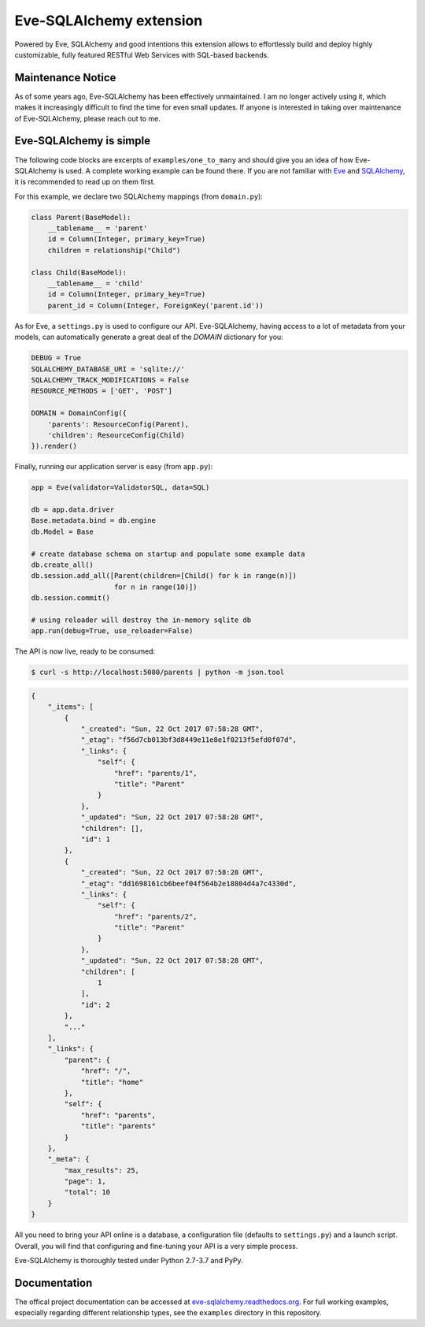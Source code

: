 Eve-SQLAlchemy extension
========================

.. image:: https://travis-ci.org/pyeve/eve-sqlalchemy.svg?branch=master
   :target: https://travis-ci.org/pyeve/eve-sqlalchemy

Powered by Eve, SQLAlchemy and good intentions this extension allows
to effortlessly build and deploy highly customizable, fully featured
RESTful Web Services with SQL-based backends.

Maintenance Notice
------------------

As of some years ago, Eve-SQLAlchemy has been effectively unmaintained. I am no
longer actively using it, which makes it increasingly difficult to find the
time for even small updates. If anyone is interested in taking over maintenance
of Eve-SQLAlchemy, please reach out to me.

Eve-SQLAlchemy is simple
------------------------

The following code blocks are excerpts of ``examples/one_to_many`` and should
give you an idea of how Eve-SQLAlchemy is used. A complete working example can
be found there. If you are not familiar with `Eve <https://python-eve.org/>`_
and `SQLAlchemy <https://www.sqlalchemy.org/>`_, it is recommended to read up
on them first.

For this example, we declare two SQLAlchemy mappings (from ``domain.py``):

.. code-block:: python

    class Parent(BaseModel):
        __tablename__ = 'parent'
        id = Column(Integer, primary_key=True)
        children = relationship("Child")

    class Child(BaseModel):
        __tablename__ = 'child'
        id = Column(Integer, primary_key=True)
        parent_id = Column(Integer, ForeignKey('parent.id'))

As for Eve, a ``settings.py`` is used to configure our API. Eve-SQLAlchemy,
having access to a lot of metadata from your models, can automatically generate
a great deal of the `DOMAIN` dictionary for you:

.. code-block:: python

    DEBUG = True
    SQLALCHEMY_DATABASE_URI = 'sqlite://'
    SQLALCHEMY_TRACK_MODIFICATIONS = False
    RESOURCE_METHODS = ['GET', 'POST']

    DOMAIN = DomainConfig({
        'parents': ResourceConfig(Parent),
        'children': ResourceConfig(Child)
    }).render()

Finally, running our application server is easy (from ``app.py``):

.. code-block:: python

    app = Eve(validator=ValidatorSQL, data=SQL)

    db = app.data.driver
    Base.metadata.bind = db.engine
    db.Model = Base

    # create database schema on startup and populate some example data
    db.create_all()
    db.session.add_all([Parent(children=[Child() for k in range(n)])
                        for n in range(10)])
    db.session.commit()

    # using reloader will destroy the in-memory sqlite db
    app.run(debug=True, use_reloader=False)

The API is now live, ready to be consumed:

.. code-block:: console

    $ curl -s http://localhost:5000/parents | python -m json.tool

.. code-block:: json

    {
        "_items": [
            {
                "_created": "Sun, 22 Oct 2017 07:58:28 GMT",
                "_etag": "f56d7cb013bf3d8449e11e8e1f0213f5efd0f07d",
                "_links": {
                    "self": {
                        "href": "parents/1",
                        "title": "Parent"
                    }
                },
                "_updated": "Sun, 22 Oct 2017 07:58:28 GMT",
                "children": [],
                "id": 1
            },
            {
                "_created": "Sun, 22 Oct 2017 07:58:28 GMT",
                "_etag": "dd1698161cb6beef04f564b2e18804d4a7c4330d",
                "_links": {
                    "self": {
                        "href": "parents/2",
                        "title": "Parent"
                    }
                },
                "_updated": "Sun, 22 Oct 2017 07:58:28 GMT",
                "children": [
                    1
                ],
                "id": 2
            },
            "..."
        ],
        "_links": {
            "parent": {
                "href": "/",
                "title": "home"
            },
            "self": {
                "href": "parents",
                "title": "parents"
            }
        },
        "_meta": {
            "max_results": 25,
            "page": 1,
            "total": 10
        }
    }

All you need to bring your API online is a database, a configuration
file (defaults to ``settings.py``) and a launch script.  Overall, you
will find that configuring and fine-tuning your API is a very simple
process.

Eve-SQLAlchemy is thoroughly tested under Python 2.7-3.7 and PyPy.

Documentation
-------------

The offical project documentation can be accessed at
`eve-sqlalchemy.readthedocs.org
<https://eve-sqlalchemy.readthedocs.org/>`_. For full working examples,
especially regarding different relationship types, see the ``examples``
directory in this repository.
